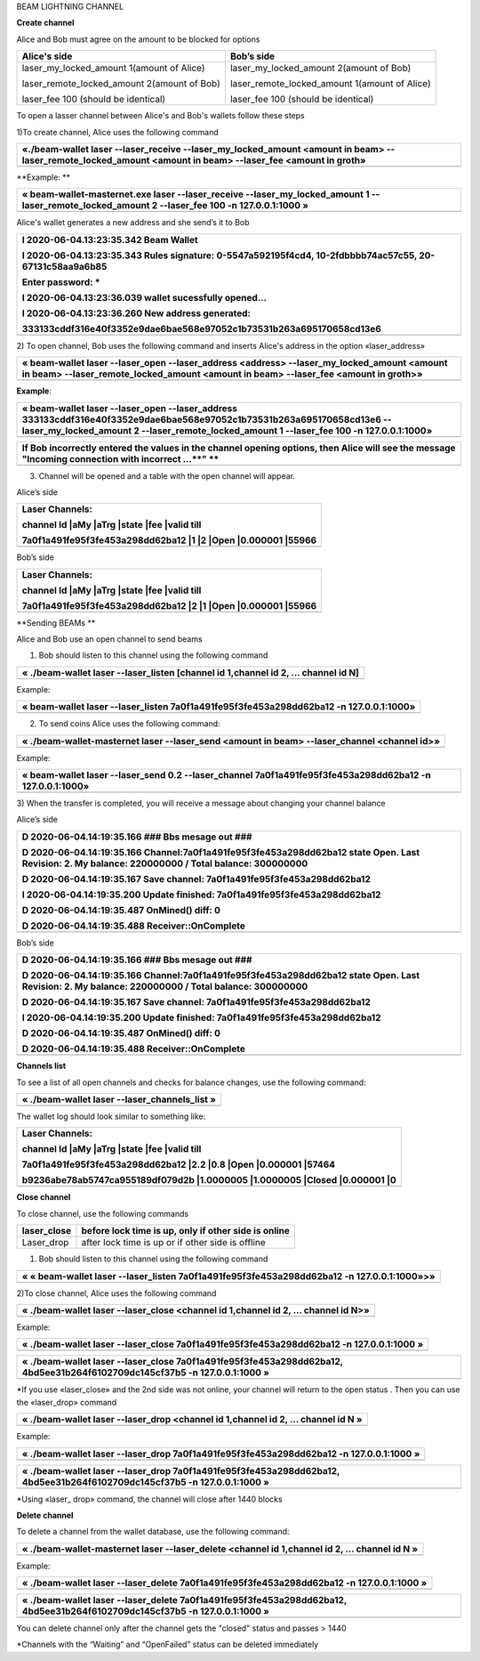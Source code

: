 BEAM LIGHTNING CHANNEL

**Create channel**

Alice and Bob must agree on the amount to be blocked for options

+--------------------------------------------------+----------------------------------------------------+
| **Alice's side**                                 | **Bob’s side**                                     |
+==================================================+====================================================+
| laser\_my\_locked\_amount 1(amount of Alice)     | laser\_my\_locked\_amount 2(amount of Bob)         |
|                                                  |                                                    |
| laser\_remote\_locked\_amount 2(amount of Bob)   | laser\_remote\_locked\_amount 1(amount of Alice)   |
|                                                  |                                                    |
| laser\_fee 100 (should be identical)             | laser\_fee 100 (should be identical)               |
+--------------------------------------------------+----------------------------------------------------+

To open a lasser channel between Alice's and Bob's wallets follow these
steps

1)To create channel, Alice uses the following command

+----------------------------------------------------------------------------------------------------------------------------------------------------------------------+
| «./beam-wallet laser --laser\_receive --laser\_my\_locked\_amount <amount in beam> --laser\_remote\_locked\_amount <amount in beam> --laser\_fee <amount in groth»   |
+======================================================================================================================================================================+
+----------------------------------------------------------------------------------------------------------------------------------------------------------------------+

**Example:
**

+-----------------------------------------------------------------------------------------------------------------------------------------------------------+
| « beam-wallet-masternet.exe laser --laser\_receive --laser\_my\_locked\_amount 1 --laser\_remote\_locked\_amount 2 --laser\_fee 100 -n 127.0.0.1:1000 »   |
+===========================================================================================================================================================+
+-----------------------------------------------------------------------------------------------------------------------------------------------------------+

Alice's wallet generates a new address and she send’s it to Bob

+-----------------------------------------------------------------------------------------------------------+
| I 2020-06-04.13:23:35.342 Beam Wallet                                                                     |
|                                                                                                           |
| I 2020-06-04.13:23:35.343 Rules signature: 0-5547a592195f4cd4, 10-2fdbbbb74ac57c55, 20-67131c58aa9a6b85   |
|                                                                                                           |
| Enter password: \*                                                                                        |
|                                                                                                           |
| I 2020-06-04.13:23:36.039 wallet sucessfully opened...                                                    |
|                                                                                                           |
| I 2020-06-04.13:23:36.260 New address generated:                                                          |
|                                                                                                           |
| 333133cddf316e40f3352e9dae6bae568e97052c1b73531b263a695170658cd13e6                                       |
+===========================================================================================================+
+-----------------------------------------------------------------------------------------------------------+

2) To open channel, Bob uses the following command and inserts Alice's
address in the option «laser\_address»

+----------------------------------------------------------------------------------------------------------------------------------------------------------------------------------------------+
| « beam-wallet laser --laser\_open --laser\_address <address> --laser\_my\_locked\_amount <amount in beam> --laser\_remote\_locked\_amount <amount in beam> --laser\_fee <amount in groth>»   |
+==============================================================================================================================================================================================+
+----------------------------------------------------------------------------------------------------------------------------------------------------------------------------------------------+

**Example**:

+------------------------------------------------------------------------------------------------------------------------------------------------------------------------------------------------------------------------------+
| « beam-wallet laser --laser\_open --laser\_address 333133cddf316e40f3352e9dae6bae568e97052c1b73531b263a695170658cd13e6 --laser\_my\_locked\_amount 2 --laser\_remote\_locked\_amount 1 --laser\_fee 100 -n 127.0.0.1:1000»   |
+==============================================================================================================================================================================================================================+
+------------------------------------------------------------------------------------------------------------------------------------------------------------------------------------------------------------------------------+

+-------------------------------------------------------------------------------------------------------------------------------------------------------+
| If Bob incorrectly entered the values in the channel opening options, then Alice will see the message "Incoming connection with incorrect …\ **" **   |
+=======================================================================================================================================================+
+-------------------------------------------------------------------------------------------------------------------------------------------------------+

3) Сhannel will be opened and a table with the open channel will appear.

Alice’s side

+----------------------------------------------------------------------+
| Laser Channels:                                                      |
|                                                                      |
| channel Id \|aMy \|aTrg \|state \|fee \|valid till                   |
|                                                                      |
| 7a0f1a491fe95f3fe453a298dd62ba12 \|1 \|2 \|Open \|0.000001 \|55966   |
+======================================================================+
+----------------------------------------------------------------------+

Bob’s side

+----------------------------------------------------------------------+
| Laser Channels:                                                      |
|                                                                      |
| channel Id \|aMy \|aTrg \|state \|fee \|valid till                   |
|                                                                      |
| 7a0f1a491fe95f3fe453a298dd62ba12 \|2 \|1 \|Open \|0.000001 \|55966   |
+======================================================================+
+----------------------------------------------------------------------+

**Sending BEAMs **

Alice and Bob use an open channel to send beams

1) Bob should listen to this channel using the following command

+---------------------------------------------------------------------------------------+
| « ./beam-wallet laser --laser\_listen [channel id 1,channel id 2, ... channel id N]   |
+=======================================================================================+
+---------------------------------------------------------------------------------------+

Example:

+-------------------------------------------------------------------------------------------+
| « beam-wallet laser --laser\_listen 7a0f1a491fe95f3fe453a298dd62ba12 -n 127.0.0.1:1000»   |
+===========================================================================================+
+-------------------------------------------------------------------------------------------+

2) To send coins Alice uses the following command:

+-------------------------------------------------------------------------------------------------+
| « ./beam-wallet-masternet laser --laser\_send <amount in beam> --laser\_channel <channel id>»   |
+=================================================================================================+
+-------------------------------------------------------------------------------------------------+

Example:

+--------------------------------------------------------------------------------------------------------------+
| « beam-wallet laser --laser\_send 0.2 --laser\_channel 7a0f1a491fe95f3fe453a298dd62ba12 -n 127.0.0.1:1000»   |
+==============================================================================================================+
+--------------------------------------------------------------------------------------------------------------+

3) When the transfer is completed, you will receive a message about
changing your channel balance

Alice’s side

+-----------------------------------------------------------------------------------------------------------------------------------------------------+
| D 2020-06-04.14:19:35.166 ### Bbs mesage out ###                                                                                                    |
|                                                                                                                                                     |
| D 2020-06-04.14:19:35.166 Channel:7a0f1a491fe95f3fe453a298dd62ba12 state Open. Last Revision: 2. My balance: 220000000 / Total balance: 300000000   |
|                                                                                                                                                     |
| D 2020-06-04.14:19:35.167 Save channel: 7a0f1a491fe95f3fe453a298dd62ba12                                                                            |
|                                                                                                                                                     |
| I 2020-06-04.14:19:35.200 Update finished: 7a0f1a491fe95f3fe453a298dd62ba12                                                                         |
|                                                                                                                                                     |
| D 2020-06-04.14:19:35.487 OnMined() diff: 0                                                                                                         |
|                                                                                                                                                     |
| D 2020-06-04.14:19:35.488 Receiver::OnComplete                                                                                                      |
+=====================================================================================================================================================+
+-----------------------------------------------------------------------------------------------------------------------------------------------------+

Bob’s side

+-----------------------------------------------------------------------------------------------------------------------------------------------------+
| D 2020-06-04.14:19:35.166 ### Bbs mesage out ###                                                                                                    |
|                                                                                                                                                     |
| D 2020-06-04.14:19:35.166 Channel:7a0f1a491fe95f3fe453a298dd62ba12 state Open. Last Revision: 2. My balance: 220000000 / Total balance: 300000000   |
|                                                                                                                                                     |
| D 2020-06-04.14:19:35.167 Save channel: 7a0f1a491fe95f3fe453a298dd62ba12                                                                            |
|                                                                                                                                                     |
| I 2020-06-04.14:19:35.200 Update finished: 7a0f1a491fe95f3fe453a298dd62ba12                                                                         |
|                                                                                                                                                     |
| D 2020-06-04.14:19:35.487 OnMined() diff: 0                                                                                                         |
|                                                                                                                                                     |
| D 2020-06-04.14:19:35.488 Receiver::OnComplete                                                                                                      |
+=====================================================================================================================================================+
+-----------------------------------------------------------------------------------------------------------------------------------------------------+

**Channels list**

To see a list of all open channels and checks for balance changes, use
the following command:

+---------------------------------------------------+
| « ./beam-wallet laser --laser\_channels\_list »   |
+===================================================+
+---------------------------------------------------+

The wallet log should look similar to something like:

+------------------------------------------------------------------------------------+
| Laser Channels:                                                                    |
|                                                                                    |
| channel Id \|aMy \|aTrg \|state \|fee \|valid till                                 |
|                                                                                    |
| 7a0f1a491fe95f3fe453a298dd62ba12 \|2.2 \|0.8 \|Open \|0.000001 \|57464             |
|                                                                                    |
| b9236abe78ab5747ca955189df079d2b \|1.0000005 \|1.0000005 \|Closed \|0.000001 \|0   |
+====================================================================================+
+------------------------------------------------------------------------------------+

**Close channel**

To close channel, use the following commands

+----------------+--------------------------------------------------------+
| laser\_close   | before lock time is up, only if other side is online   |
+================+========================================================+
| Laser\_drop    |  after lock time is up or if other side is offline     |
+----------------+--------------------------------------------------------+

1) Bob should listen to this channel using the following command

+-----------------------------------------------------------------------------------------------+
| « « beam-wallet laser --laser\_listen 7a0f1a491fe95f3fe453a298dd62ba12 -n 127.0.0.1:1000»>»   |
+===============================================================================================+
+-----------------------------------------------------------------------------------------------+

2)To close channel, Alice uses the following command

+---------------------------------------------------------------------------------------+
| « ./beam-wallet laser --laser\_close <channel id 1,channel id 2, ... channel id N>»   |
+=======================================================================================+
+---------------------------------------------------------------------------------------+

Example:

+---------------------------------------------------------------------------------------------+
| « ./beam-wallet laser --laser\_close 7a0f1a491fe95f3fe453a298dd62ba12 -n 127.0.0.1:1000 »   |
+=============================================================================================+
+---------------------------------------------------------------------------------------------+

+------------------------------------------------------------------------------------------------------------------------------+
| « ./beam-wallet laser --laser\_close 7a0f1a491fe95f3fe453a298dd62ba12, 4bd5ee31b264f6102709dc145cf37b5 -n 127.0.0.1:1000 »   |
+==============================================================================================================================+
+------------------------------------------------------------------------------------------------------------------------------+

\*If you use «laser\_close» and the 2nd side was not online, your
channel will return to the open status . Then you can use the
«laser\_drop» command

+--------------------------------------------------------------------------------------+
| « ./beam-wallet laser --laser\_drop <channel id 1,channel id 2, ... channel id N »   |
+======================================================================================+
+--------------------------------------------------------------------------------------+

Example:

+--------------------------------------------------------------------------------------------+
| « ./beam-wallet laser --laser\_drop 7a0f1a491fe95f3fe453a298dd62ba12 -n 127.0.0.1:1000 »   |
+============================================================================================+
+--------------------------------------------------------------------------------------------+

+-----------------------------------------------------------------------------------------------------------------------------+
| « ./beam-wallet laser --laser\_drop 7a0f1a491fe95f3fe453a298dd62ba12, 4bd5ee31b264f6102709dc145cf37b5 -n 127.0.0.1:1000 »   |
+=============================================================================================================================+
+-----------------------------------------------------------------------------------------------------------------------------+

\*Using «laser\_ drop» command, the channel will close after 1440 blocks

**Delete channel**

To delete a channel from the wallet database, use the following command:

+--------------------------------------------------------------------------------------------------+
| « ./beam-wallet-masternet laser --laser\_delete <channel id 1,channel id 2, ... channel id N »   |
+==================================================================================================+
|                                                                                                  |
+--------------------------------------------------------------------------------------------------+

Example:

+----------------------------------------------------------------------------------------------+
| « ./beam-wallet laser --laser\_delete 7a0f1a491fe95f3fe453a298dd62ba12 -n 127.0.0.1:1000 »   |
+==============================================================================================+
+----------------------------------------------------------------------------------------------+

+-------------------------------------------------------------------------------------------------------------------------------+
| « ./beam-wallet laser --laser\_delete 7a0f1a491fe95f3fe453a298dd62ba12, 4bd5ee31b264f6102709dc145cf37b5 -n 127.0.0.1:1000 »   |
+===============================================================================================================================+
+-------------------------------------------------------------------------------------------------------------------------------+

You can delete channel only after the channel gets the "closed" status
and passes > 1440

\*Channels with the “Waiting” and “OpenFailed” status can be deleted
immediately
